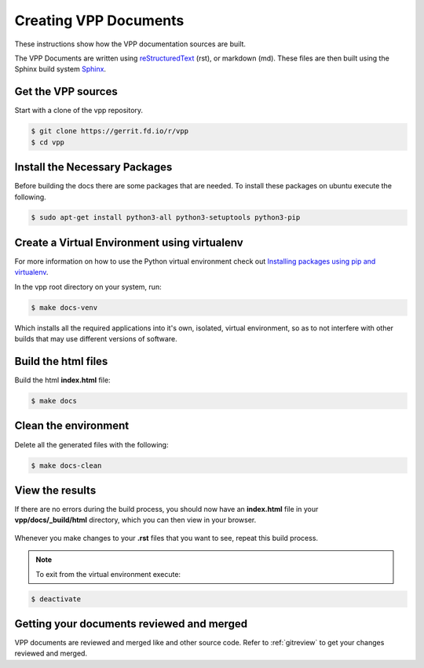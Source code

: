 .. _buildingrst:

**************************
Creating VPP Documents
**************************

These instructions show how the VPP documentation sources are built.

The VPP Documents are written using `reStructuredText <http://www.sphinx-doc.org/en/master/usage/restructuredtext/index.html>`_ (rst),
or markdown (md). These files are then built using the Sphinx build system `Sphinx <http://www.sphinx-doc.org/en/master/>`_.

Get the VPP sources
=====================

Start with a clone of the vpp repository.

.. code-block:: console

   $ git clone https://gerrit.fd.io/r/vpp
   $ cd vpp


Install the Necessary Packages
===============================

Before building the docs there are some packages that are needed. To install
these packages on ubuntu execute the following.

.. code-block:: console

   $ sudo apt-get install python3-all python3-setuptools python3-pip

 
Create a Virtual Environment using virtualenv
===============================================
 
For more information on how to use the Python virtual environment check out
`Installing packages using pip and virtualenv`_.

.. _`Installing packages using pip and virtualenv`: https://packaging.python.org/guides/installing-using-pip-and-virtualenv/

In the vpp root directory on your system, run: 

.. code-block:: console

   $ make docs-venv

Which installs all the required applications into it's own, isolated, virtual environment, so as to not
interfere with other builds that may use different versions of software.

Build the html files
======================

Build the html **index.html** file: 

.. code-block:: console

   $ make docs

Clean the environment
======================

Delete all the generated files with the following:

.. code-block:: console

   $ make docs-clean

View the results
=================

| If there are no errors during the build process, you should now have an **index.html** file in your
| **vpp/docs/_build/html** directory, which you can then view in your browser.

.. figure:: /_images/htmlBuild.png
   :alt: Figure: My directory containing the index.html file
   :scale: 35%
   :align: center

Whenever you make changes to your **.rst** files that you want to see, repeat this build process.

.. note::

   To exit from the virtual environment execute:

.. code-block:: console

   $ deactivate

Getting your documents reviewed and merged
==========================================

VPP documents are reviewed and merged like and other source code. Refer to :ref:`gitreview`
to get your changes reviewed and merged.
